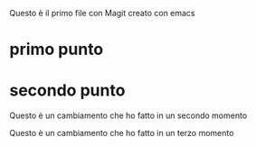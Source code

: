 Questo è il primo file con Magit creato con emacs
* primo punto
* secondo punto

Questo è un cambiamento che ho fatto in un secondo momento

Questo è un cambiamento che ho fatto in un terzo momento

